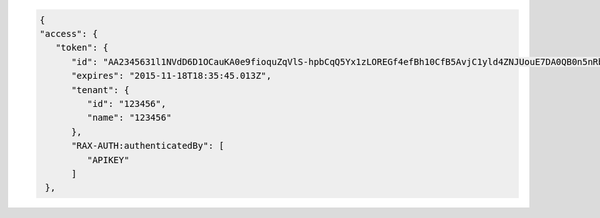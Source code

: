 .. code::

      {
      "access": {
         "token": {
            "id": "AA2345631l1NVdD6D1OCauKA0e9fioquZqVlS-hpbCqQ5Yx1zLOREGf4efBh10CfB5AvjC1yld4ZNJUouE7DA0QB0n5nRbdDsYADA-ORICIqHNqOVS_kYmedqDh75c_PLe123456789101",
            "expires": "2015-11-18T18:35:45.013Z",
            "tenant": {
               "id": "123456",
               "name": "123456"
            },
            "RAX-AUTH:authenticatedBy": [
               "APIKEY"
            ]
       },
